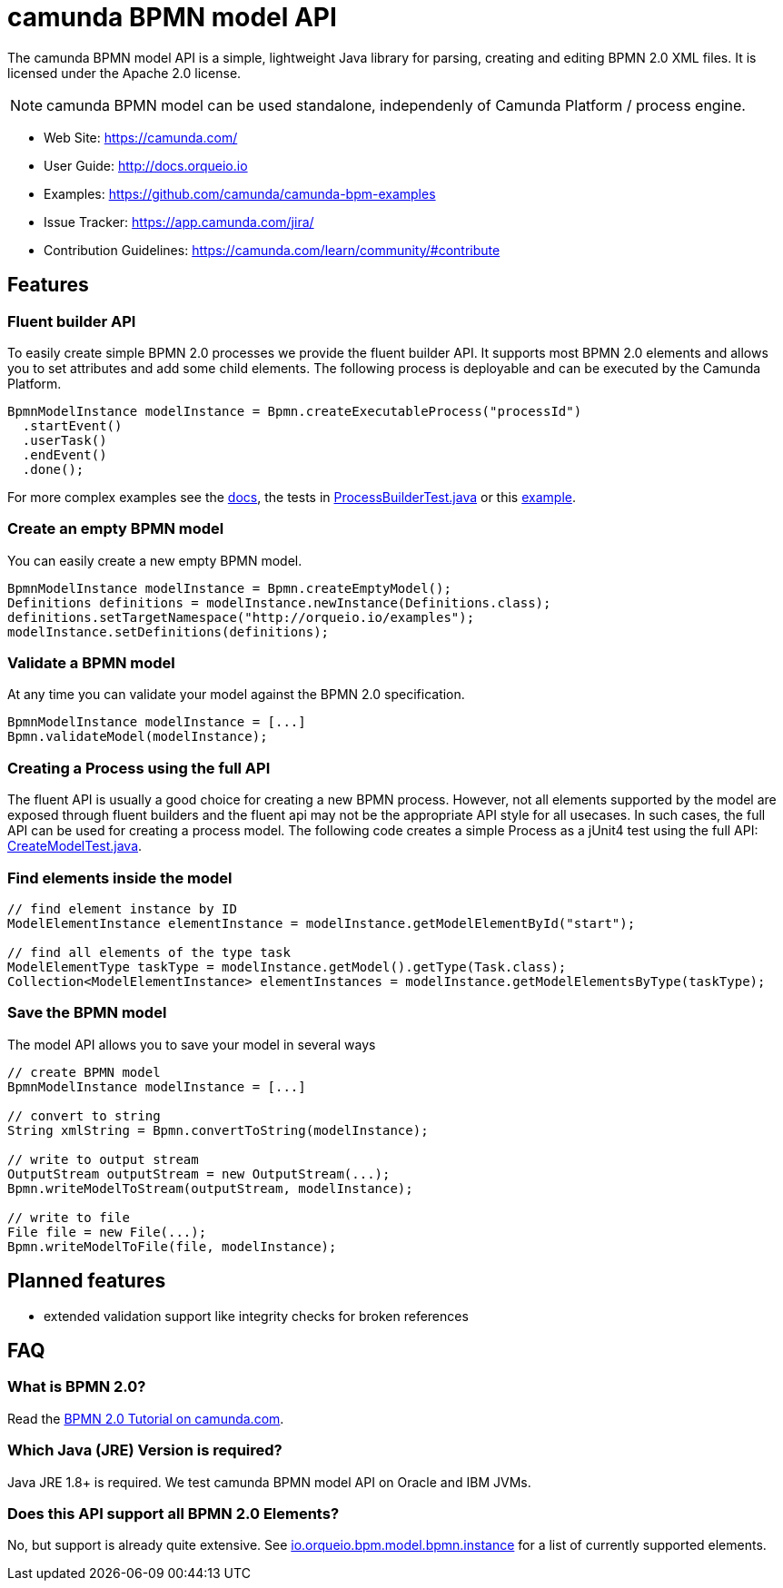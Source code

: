 = camunda BPMN model API

The camunda BPMN model API is a simple, lightweight Java library for parsing, creating and editing BPMN 2.0 XML files. It is licensed under the Apache 2.0 license.

[NOTE]
====
camunda BPMN model can be used standalone, independenly of Camunda Platform / process engine.
====

* Web Site: https://camunda.com/
* User Guide: link:http://docs.orqueio.io/latest/guides/user-guide/#bpmn-model-api[http://docs.orqueio.io]
* Examples: link:https://github.com/camunda/camunda-bpm-examples/tree/master/bpmn-model-api[https://github.com/camunda/camunda-bpm-examples]
* Issue Tracker: https://app.camunda.com/jira/
* Contribution Guidelines: https://camunda.com/learn/community/#contribute

== Features

=== Fluent builder API

To easily create simple BPMN 2.0 processes we provide the fluent builder API. It supports most BPMN 2.0
elements and allows you to set attributes and add some child elements. The following process is deployable
and can be executed by the Camunda Platform.

[source,java]
----
BpmnModelInstance modelInstance = Bpmn.createExecutableProcess("processId")
  .startEvent()
  .userTask()
  .endEvent()
  .done();
----

For more complex examples see the link:https://docs.orqueio.io/manual/latest/user-guide/model-api/bpmn-model-api/fluent-builder-api/[docs],
the tests in link:src/test/java/io/orqueio/bpm/model/bpmn/builder/ProcessBuilderTest.java[ProcessBuilderTest.java] or this
link:https://github.com/camunda/camunda-bpm-examples/tree/master/bpmn-model-api/generate-process-fluent-api[example].

=== Create an empty BPMN model

You can easily create a new empty BPMN model.

[source,java]
----
BpmnModelInstance modelInstance = Bpmn.createEmptyModel();
Definitions definitions = modelInstance.newInstance(Definitions.class);
definitions.setTargetNamespace("http://orqueio.io/examples");
modelInstance.setDefinitions(definitions);
----

=== Validate a BPMN model

At any time you can validate your model against the BPMN 2.0 specification.

[source,java]
----
BpmnModelInstance modelInstance = [...]
Bpmn.validateModel(modelInstance);
----

=== Creating a Process using the full API

The fluent API is usually a good choice for creating a new BPMN process.
However, not all elements supported by the model are exposed through fluent
builders and the fluent api may not be the appropriate API style for all usecases.
In such cases, the full API can be used for creating a process model.
The following code creates a simple Process as a jUnit4 test using the full API:
link:src/test/java/io/orqueio/bpm/model/bpmn/CreateModelTest.java[CreateModelTest.java].

=== Find elements inside the model

[source,java]
----
// find element instance by ID
ModelElementInstance elementInstance = modelInstance.getModelElementById("start");

// find all elements of the type task
ModelElementType taskType = modelInstance.getModel().getType(Task.class);
Collection<ModelElementInstance> elementInstances = modelInstance.getModelElementsByType(taskType);
----

=== Save the BPMN model

The model API allows you to save your model in several ways

[source,java]
----
// create BPMN model
BpmnModelInstance modelInstance = [...]

// convert to string
String xmlString = Bpmn.convertToString(modelInstance);

// write to output stream
OutputStream outputStream = new OutputStream(...);
Bpmn.writeModelToStream(outputStream, modelInstance);

// write to file
File file = new File(...);
Bpmn.writeModelToFile(file, modelInstance);

----

== Planned features

* extended validation support like integrity checks for broken references


== FAQ

=== What is BPMN 2.0?

Read the https://camunda.com/bpmn/[BPMN 2.0 Tutorial on camunda.com].

=== Which Java (JRE) Version is required?

Java JRE 1.8+ is required. We test camunda BPMN model API on Oracle and IBM JVMs.

=== Does this API support all BPMN 2.0 Elements?

No, but support is already quite extensive. See
link:src/main/java/io/orqueio/bpm/model/bpmn/instance[io.orqueio.bpm.model.bpmn.instance]
for a list of currently supported elements.
